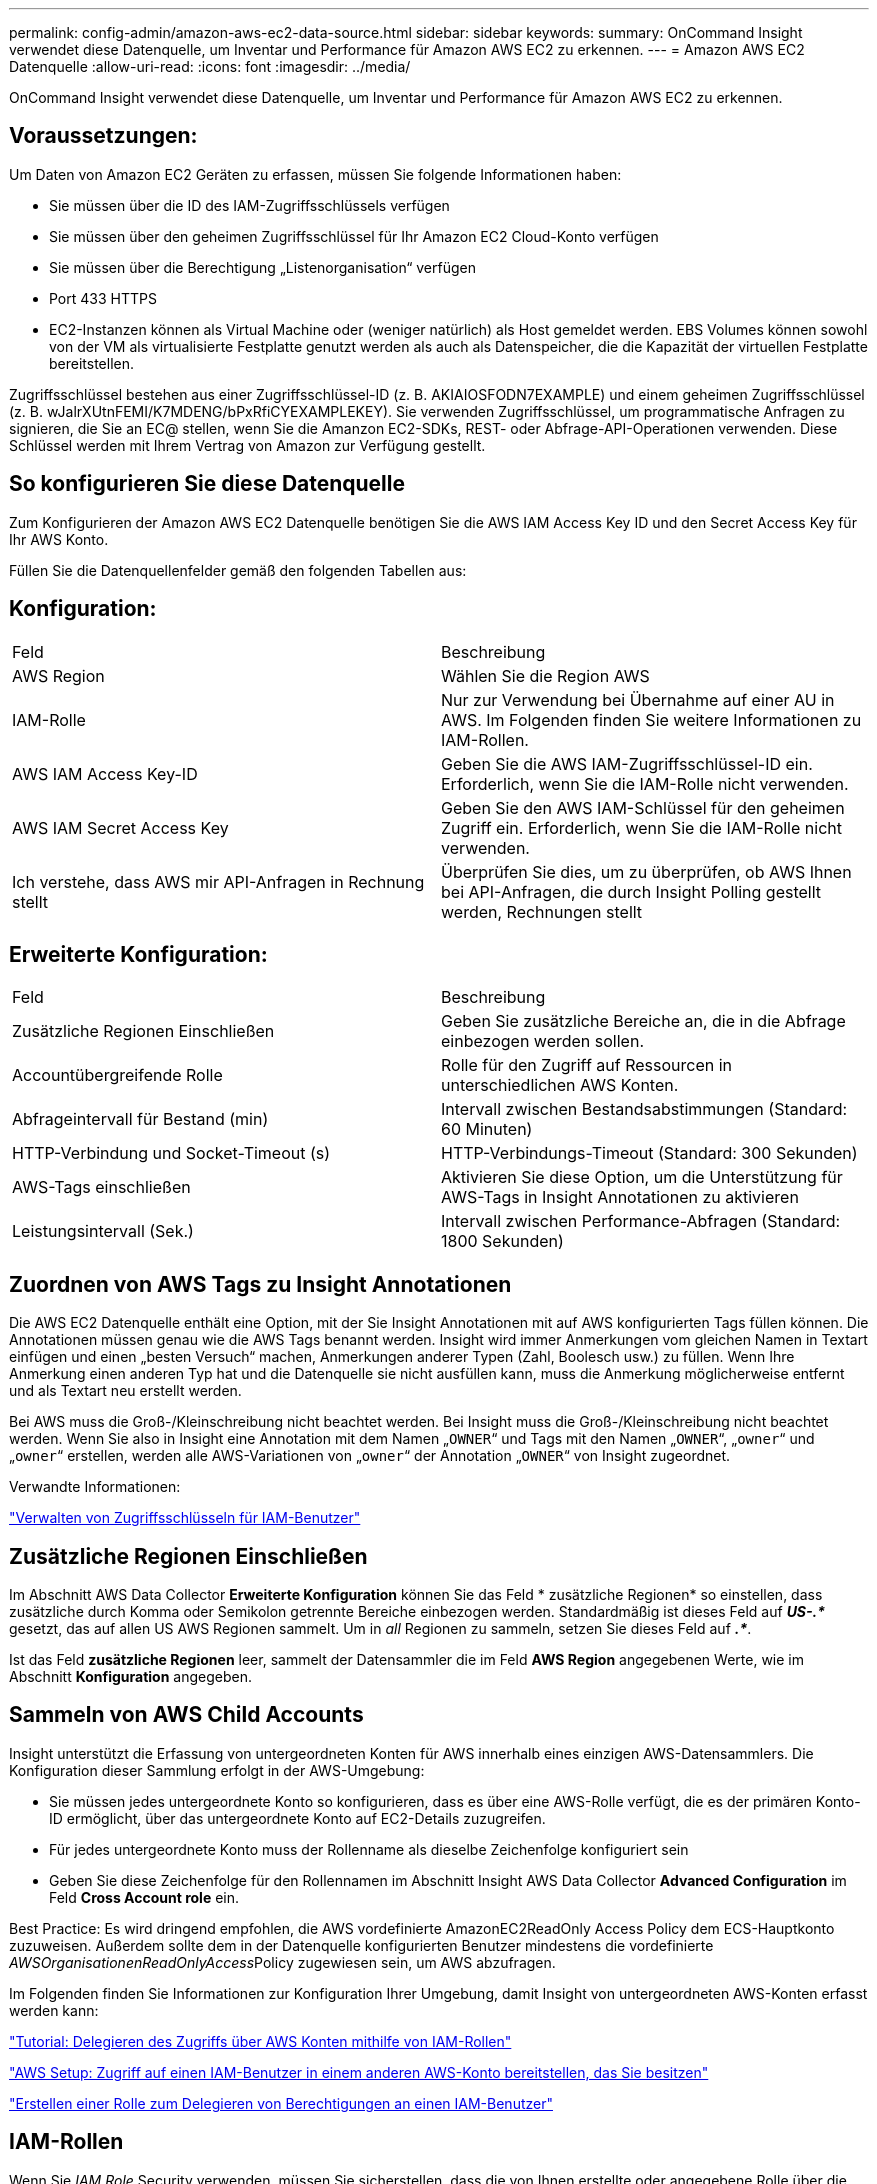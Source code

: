 ---
permalink: config-admin/amazon-aws-ec2-data-source.html 
sidebar: sidebar 
keywords:  
summary: OnCommand Insight verwendet diese Datenquelle, um Inventar und Performance für Amazon AWS EC2 zu erkennen. 
---
= Amazon AWS EC2 Datenquelle
:allow-uri-read: 
:icons: font
:imagesdir: ../media/


[role="lead"]
OnCommand Insight verwendet diese Datenquelle, um Inventar und Performance für Amazon AWS EC2 zu erkennen.



== Voraussetzungen:

Um Daten von Amazon EC2 Geräten zu erfassen, müssen Sie folgende Informationen haben:

* Sie müssen über die ID des IAM-Zugriffsschlüssels verfügen
* Sie müssen über den geheimen Zugriffsschlüssel für Ihr Amazon EC2 Cloud-Konto verfügen
* Sie müssen über die Berechtigung „Listenorganisation“ verfügen
* Port 433 HTTPS
* EC2-Instanzen können als Virtual Machine oder (weniger natürlich) als Host gemeldet werden. EBS Volumes können sowohl von der VM als virtualisierte Festplatte genutzt werden als auch als Datenspeicher, die die Kapazität der virtuellen Festplatte bereitstellen.


Zugriffsschlüssel bestehen aus einer Zugriffsschlüssel-ID (z. B. AKIAIOSFODN7EXAMPLE) und einem geheimen Zugriffsschlüssel (z. B. wJalrXUtnFEMI/K7MDENG/bPxRfiCYEXAMPLEKEY). Sie verwenden Zugriffsschlüssel, um programmatische Anfragen zu signieren, die Sie an EC@ stellen, wenn Sie die Amanzon EC2-SDKs, REST- oder Abfrage-API-Operationen verwenden. Diese Schlüssel werden mit Ihrem Vertrag von Amazon zur Verfügung gestellt.



== So konfigurieren Sie diese Datenquelle

Zum Konfigurieren der Amazon AWS EC2 Datenquelle benötigen Sie die AWS IAM Access Key ID und den Secret Access Key für Ihr AWS Konto.

Füllen Sie die Datenquellenfelder gemäß den folgenden Tabellen aus:



== Konfiguration:

|===


| Feld | Beschreibung 


 a| 
AWS Region
 a| 
Wählen Sie die Region AWS



 a| 
IAM-Rolle
 a| 
Nur zur Verwendung bei Übernahme auf einer AU in AWS. Im Folgenden finden Sie weitere Informationen zu IAM-Rollen.



 a| 
AWS IAM Access Key-ID
 a| 
Geben Sie die AWS IAM-Zugriffsschlüssel-ID ein. Erforderlich, wenn Sie die IAM-Rolle nicht verwenden.



 a| 
AWS IAM Secret Access Key
 a| 
Geben Sie den AWS IAM-Schlüssel für den geheimen Zugriff ein. Erforderlich, wenn Sie die IAM-Rolle nicht verwenden.



 a| 
Ich verstehe, dass AWS mir API-Anfragen in Rechnung stellt
 a| 
Überprüfen Sie dies, um zu überprüfen, ob AWS Ihnen bei API-Anfragen, die durch Insight Polling gestellt werden, Rechnungen stellt

|===


== Erweiterte Konfiguration:

|===


| Feld | Beschreibung 


 a| 
Zusätzliche Regionen Einschließen
 a| 
Geben Sie zusätzliche Bereiche an, die in die Abfrage einbezogen werden sollen.



 a| 
Accountübergreifende Rolle
 a| 
Rolle für den Zugriff auf Ressourcen in unterschiedlichen AWS Konten.



 a| 
Abfrageintervall für Bestand (min)
 a| 
Intervall zwischen Bestandsabstimmungen (Standard: 60 Minuten)



 a| 
HTTP-Verbindung und Socket-Timeout (s)
 a| 
HTTP-Verbindungs-Timeout (Standard: 300 Sekunden)



 a| 
AWS-Tags einschließen
 a| 
Aktivieren Sie diese Option, um die Unterstützung für AWS-Tags in Insight Annotationen zu aktivieren



 a| 
Leistungsintervall (Sek.)
 a| 
Intervall zwischen Performance-Abfragen (Standard: 1800 Sekunden)

|===


== Zuordnen von AWS Tags zu Insight Annotationen

Die AWS EC2 Datenquelle enthält eine Option, mit der Sie Insight Annotationen mit auf AWS konfigurierten Tags füllen können. Die Annotationen müssen genau wie die AWS Tags benannt werden. Insight wird immer Anmerkungen vom gleichen Namen in Textart einfügen und einen „besten Versuch“ machen, Anmerkungen anderer Typen (Zahl, Boolesch usw.) zu füllen. Wenn Ihre Anmerkung einen anderen Typ hat und die Datenquelle sie nicht ausfüllen kann, muss die Anmerkung möglicherweise entfernt und als Textart neu erstellt werden.

Bei AWS muss die Groß-/Kleinschreibung nicht beachtet werden. Bei Insight muss die Groß-/Kleinschreibung nicht beachtet werden. Wenn Sie also in Insight eine Annotation mit dem Namen „`OWNER`“ und Tags mit den Namen „`OWNER`“, „`owner`“ und „`owner`“ erstellen, werden alle AWS-Variationen von „`owner`“ der Annotation „`OWNER`“ von Insight zugeordnet.

Verwandte Informationen:

https://docs.aws.amazon.com/IAM/latest/UserGuide/id_credentials_access-keys.html["Verwalten von Zugriffsschlüsseln für IAM-Benutzer"]



== Zusätzliche Regionen Einschließen

Im Abschnitt AWS Data Collector *Erweiterte Konfiguration* können Sie das Feld * zusätzliche Regionen* so einstellen, dass zusätzliche durch Komma oder Semikolon getrennte Bereiche einbezogen werden. Standardmäßig ist dieses Feld auf *_US-.*_* gesetzt, das auf allen US AWS Regionen sammelt. Um in _all_ Regionen zu sammeln, setzen Sie dieses Feld auf *_.*_*.

Ist das Feld *zusätzliche Regionen* leer, sammelt der Datensammler die im Feld *AWS Region* angegebenen Werte, wie im Abschnitt *Konfiguration* angegeben.



== *Sammeln von AWS Child Accounts*

Insight unterstützt die Erfassung von untergeordneten Konten für AWS innerhalb eines einzigen AWS-Datensammlers. Die Konfiguration dieser Sammlung erfolgt in der AWS-Umgebung:

* Sie müssen jedes untergeordnete Konto so konfigurieren, dass es über eine AWS-Rolle verfügt, die es der primären Konto-ID ermöglicht, über das untergeordnete Konto auf EC2-Details zuzugreifen.
* Für jedes untergeordnete Konto muss der Rollenname als dieselbe Zeichenfolge konfiguriert sein
* Geben Sie diese Zeichenfolge für den Rollennamen im Abschnitt Insight AWS Data Collector *Advanced Configuration* im Feld *Cross Account role* ein.


Best Practice: Es wird dringend empfohlen, die AWS vordefinierte AmazonEC2ReadOnly Access Policy dem ECS-Hauptkonto zuzuweisen. Außerdem sollte dem in der Datenquelle konfigurierten Benutzer mindestens die vordefinierte __AWSOrganisationenReadOnlyAccess__Policy zugewiesen sein, um AWS abzufragen.

Im Folgenden finden Sie Informationen zur Konfiguration Ihrer Umgebung, damit Insight von untergeordneten AWS-Konten erfasst werden kann:

https://docs.aws.amazon.com/IAM/latest/UserGuide/tutorial_cross-account-with-roles.html["Tutorial: Delegieren des Zugriffs über AWS Konten mithilfe von IAM-Rollen"]

https://docs.aws.amazon.com/IAM/latest/UserGuide/id_roles_common-scenarios_aws-accounts.html["AWS Setup: Zugriff auf einen IAM-Benutzer in einem anderen AWS-Konto bereitstellen, das Sie besitzen"]

https://docs.aws.amazon.com/IAM/latest/UserGuide/id_roles_create_for-user.html["Erstellen einer Rolle zum Delegieren von Berechtigungen an einen IAM-Benutzer"]



== IAM-Rollen

Wenn Sie _IAM Role_ Security verwenden, müssen Sie sicherstellen, dass die von Ihnen erstellte oder angegebene Rolle über die entsprechenden Berechtigungen verfügt, die für den Zugriff auf Ihre Ressourcen erforderlich sind.

Wenn Sie beispielsweise eine IAM-Rolle mit dem Namen _InstanceEc2ReadOnly_ erstellen, müssen Sie die Richtlinie einrichten, um allen EC2-Ressourcen für diese IAM-Rolle schreibgeschützten Zugriff auf EC2-Listen zu gewähren. Außerdem müssen Sie STS (Security Token Service)-Zugriff gewähren, damit diese Rolle Rollenübergreifende Konten übernehmen kann.

Nachdem Sie eine IAM-Rolle erstellt haben, können Sie sie beim Erstellen einer neuen EC2-Instanz oder einer vorhandenen EC2-Instanz anhängen.

Nachdem Sie die IAM-Rolle _InstanceEc2ReadOnly_ an eine EC2-Instanz angehängt haben, können Sie die temporären Anmeldedaten über die Metadaten der Instanz per IAM-Rollennamen abrufen und verwenden, um von jeder auf dieser EC2-Instanz ausgeführten Anwendung auf AWS-Ressourcen zuzugreifen.


NOTE: Die IAM-Rolle kann nur verwendet werden, wenn die Acquisition Unit in einer AWS-Instanz ausgeführt wird.
